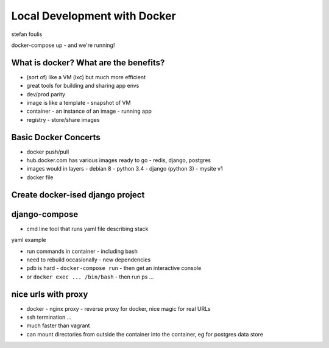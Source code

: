 Local Development with Docker
=============================

stefan foulis

docker-compose up - and we're running!

What is docker?  What are the benefits?
---------------------------------------

- (sort of) like a VM (lxc) but much more efficient
- great tools for building and sharing app envs
- dev/prod parity
- image is like a template - snapshot of VM
- container - an instance of an image - running app
- registry - store/share images

Basic Docker Concerts
---------------------

- docker push/pull
- hub.docker.com has various images ready to go - redis, django, postgres
- images would in layers
  - debian 8
  - python 3.4
  - django (python 3)
  - mysite v1
- docker file

.. code-block::
   FROM django:python3-onbuild
   RUN apt-get ...
   RUN mkdir
   WORKDIR ...
   COPY localfs to docker

Create docker-ised django project
---------------------------------

.. code-block::
   docker build -t mydjangoimage
   docker run ... django-admin.py startproject mysite .
   docker run ... python manage.py runserver 0.0.0.0:8000

django-compose
--------------

- cmd line tool that runs yaml file describing stack

yaml example

.. code-block::
   web:
     build: .
     volumes:
      - .:/usr/src/app
     ports:
     links:
       # to other images below
     env:
       # set environment variables

   postgres:
     ...

   redis:
     ...

- run commands in container - including bash
- need to rebuild occasionally - new dependencies
- pdb is hard - ``docker-compose run`` - then get an interactive console
- or ``docker exec ... /bin/bash`` - then run ps ...

nice urls with proxy
--------------------

- docker - nginx proxy - reverse proxy for docker, nice magic for real URLs
- ssh termination ...

- much faster than vagrant
- can mount directories from outside the container into the container, eg for postgres data store
